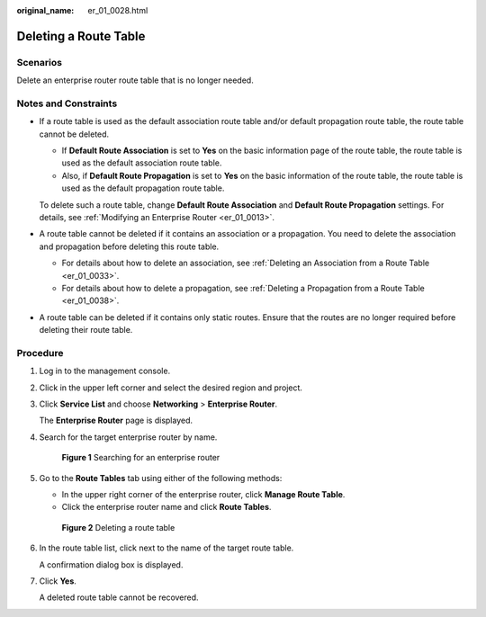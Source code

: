 :original_name: er_01_0028.html

.. _er_01_0028:

Deleting a Route Table
======================

Scenarios
---------

Delete an enterprise router route table that is no longer needed.

Notes and Constraints
---------------------

-  If a route table is used as the default association route table and/or default propagation route table, the route table cannot be deleted.

   -  If **Default Route Association** is set to **Yes** on the basic information page of the route table, the route table is used as the default association route table.
   -  Also, if **Default Route Propagation** is set to **Yes** on the basic information of the route table, the route table is used as the default propagation route table.

   To delete such a route table, change **Default Route Association** and **Default Route Propagation** settings. For details, see :ref:`Modifying an Enterprise Router <er_01_0013>`.

-  A route table cannot be deleted if it contains an association or a propagation. You need to delete the association and propagation before deleting this route table.

   -  For details about how to delete an association, see :ref:`Deleting an Association from a Route Table <er_01_0033>`.
   -  For details about how to delete a propagation, see :ref:`Deleting a Propagation from a Route Table <er_01_0038>`.

-  A route table can be deleted if it contains only static routes. Ensure that the routes are no longer required before deleting their route table.

Procedure
---------

#. Log in to the management console.

#. Click |image1| in the upper left corner and select the desired region and project.

#. Click **Service List** and choose **Networking** > **Enterprise Router**.

   The **Enterprise Router** page is displayed.

#. Search for the target enterprise router by name.


   .. figure:: /_static/images/en-us_image_0000001674900098.png
      :alt: **Figure 1** Searching for an enterprise router

      **Figure 1** Searching for an enterprise router

#. Go to the **Route Tables** tab using either of the following methods:

   -  In the upper right corner of the enterprise router, click **Manage Route Table**.
   -  Click the enterprise router name and click **Route Tables**.


   .. figure:: /_static/images/en-us_image_0000001675120256.png
      :alt: **Figure 2** Deleting a route table

      **Figure 2** Deleting a route table

#. In the route table list, click |image2| next to the name of the target route table.

   A confirmation dialog box is displayed.

#. Click **Yes**.

   A deleted route table cannot be recovered.

.. |image1| image:: /_static/images/en-us_image_0000001190483836.png
.. |image2| image:: /_static/images/en-us_image_0000001142144144.png
